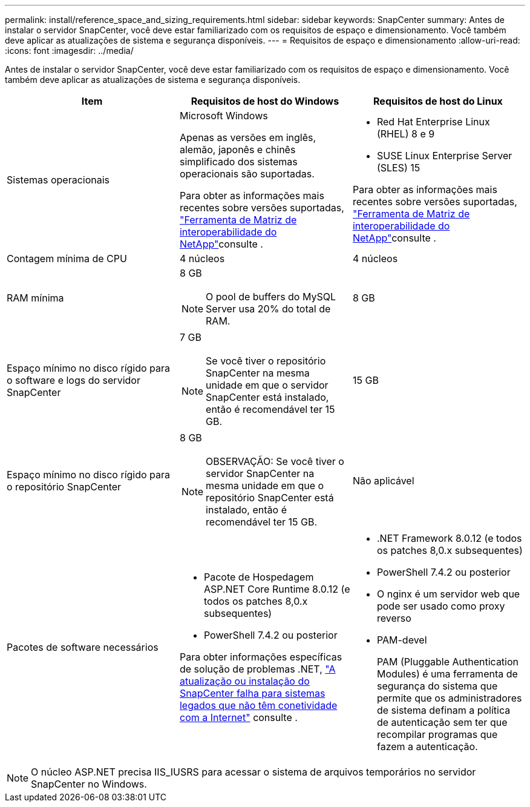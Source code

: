 ---
permalink: install/reference_space_and_sizing_requirements.html 
sidebar: sidebar 
keywords: SnapCenter 
summary: Antes de instalar o servidor SnapCenter, você deve estar familiarizado com os requisitos de espaço e dimensionamento. Você também deve aplicar as atualizações de sistema e segurança disponíveis. 
---
= Requisitos de espaço e dimensionamento
:allow-uri-read: 
:icons: font
:imagesdir: ../media/


[role="lead"]
Antes de instalar o servidor SnapCenter, você deve estar familiarizado com os requisitos de espaço e dimensionamento. Você também deve aplicar as atualizações de sistema e segurança disponíveis.

|===
| Item | Requisitos de host do Windows | Requisitos de host do Linux 


 a| 
Sistemas operacionais
 a| 
Microsoft Windows

Apenas as versões em inglês, alemão, japonês e chinês simplificado dos sistemas operacionais são suportadas.

Para obter as informações mais recentes sobre versões suportadas, https://imt.netapp.com/matrix/imt.jsp?components=121033;&solution=1258&isHWU&src=IMT["Ferramenta de Matriz de interoperabilidade do NetApp"^]consulte .
 a| 
* Red Hat Enterprise Linux (RHEL) 8 e 9
* SUSE Linux Enterprise Server (SLES) 15


Para obter as informações mais recentes sobre versões suportadas, https://imt.netapp.com/matrix/imt.jsp?components=121032;&solution=1258&isHWU&src=IMT["Ferramenta de Matriz de interoperabilidade do NetApp"^]consulte .



 a| 
Contagem mínima de CPU
 a| 
4 núcleos
 a| 
4 núcleos



 a| 
RAM mínima
 a| 
8 GB


NOTE: O pool de buffers do MySQL Server usa 20% do total de RAM.
 a| 
8 GB



 a| 
Espaço mínimo no disco rígido para o software e logs do servidor SnapCenter
 a| 
7 GB


NOTE: Se você tiver o repositório SnapCenter na mesma unidade em que o servidor SnapCenter está instalado, então é recomendável ter 15 GB.
 a| 
15 GB



 a| 
Espaço mínimo no disco rígido para o repositório SnapCenter
 a| 
8 GB


NOTE: OBSERVAÇÃO: Se você tiver o servidor SnapCenter na mesma unidade em que o repositório SnapCenter está instalado, então é recomendável ter 15 GB.
 a| 
Não aplicável



 a| 
Pacotes de software necessários
 a| 
* Pacote de Hospedagem ASP.NET Core Runtime 8.0.12 (e todos os patches 8,0.x subsequentes)
* PowerShell 7.4.2 ou posterior


Para obter informações específicas de solução de problemas .NET, https://kb.netapp.com/Advice_and_Troubleshooting/Data_Protection_and_Security/SnapCenter/SnapCenter_upgrade_or_install_fails_with_%22This_KB_is_not_related_to_the_OS%22["A atualização ou instalação do SnapCenter falha para sistemas legados que não têm conetividade com a Internet"^] consulte .
 a| 
* .NET Framework 8.0.12 (e todos os patches 8,0.x subsequentes)
* PowerShell 7.4.2 ou posterior
* O nginx é um servidor web que pode ser usado como proxy reverso
* PAM-devel
+
PAM (Pluggable Authentication Modules) é uma ferramenta de segurança do sistema que permite que os administradores de sistema definam a política de autenticação sem ter que recompilar programas que fazem a autenticação.



|===

NOTE: O núcleo ASP.NET precisa IIS_IUSRS para acessar o sistema de arquivos temporários no servidor SnapCenter no Windows.
